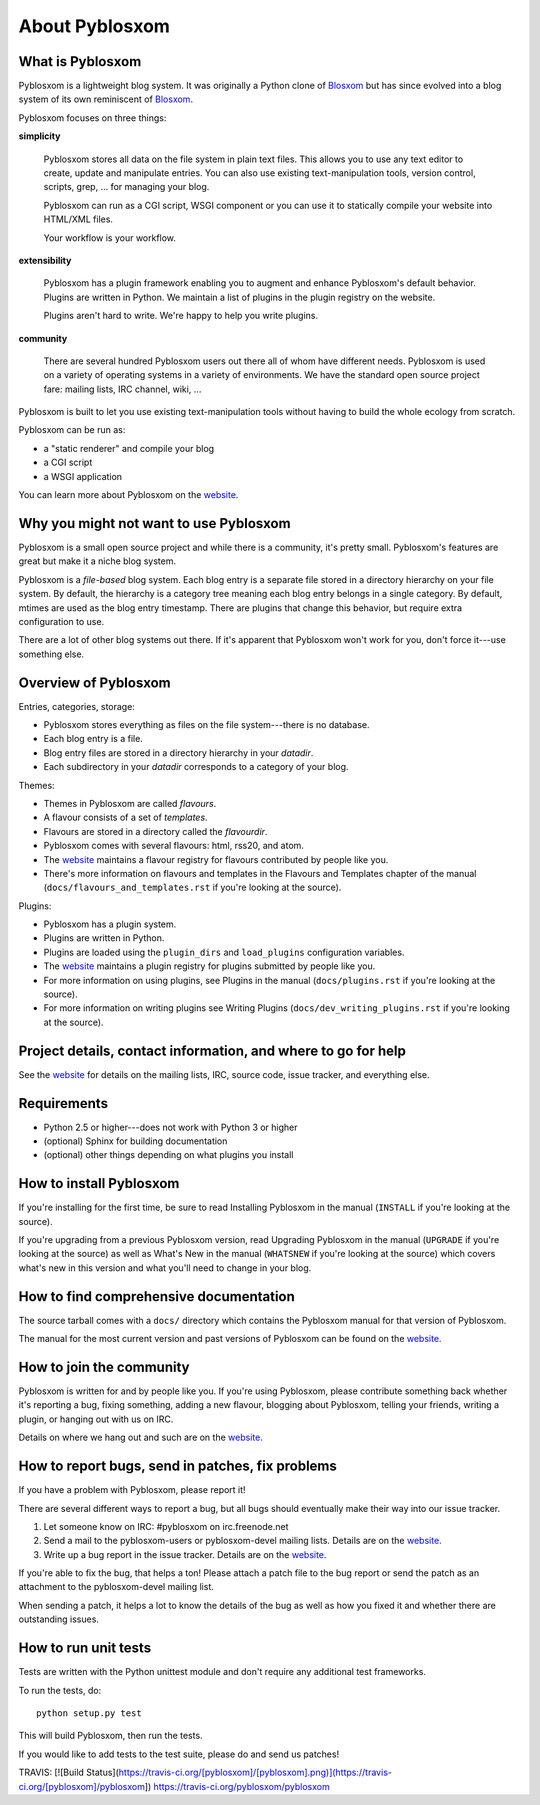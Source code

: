 =================
 About Pyblosxom
=================

What is Pyblosxom
=================

Pyblosxom is a lightweight blog system.  It was originally a Python
clone of `Blosxom`_ but has since evolved into a blog system of its
own reminiscent of `Blosxom`_.

.. _Blosxom: http://www.blosxom.com/

Pyblosxom focuses on three things:

**simplicity**

  Pyblosxom stores all data on the file system in plain text files.
  This allows you to use any text editor to create, update and
  manipulate entries.  You can also use existing text-manipulation
  tools, version control, scripts, grep, ...  for managing your blog.

  Pyblosxom can run as a CGI script, WSGI component or you can use it
  to statically compile your website into HTML/XML files.

  Your workflow is your workflow.

**extensibility**

  Pyblosxom has a plugin framework enabling you to augment and enhance
  Pyblosxom's default behavior.  Plugins are written in Python.  We
  maintain a list of plugins in the plugin registry on the website.

  Plugins aren't hard to write.  We're happy to help you write
  plugins.

**community**

  There are several hundred Pyblosxom users out there all of whom have
  different needs.  Pyblosxom is used on a variety of operating
  systems in a variety of environments.  We have the standard open
  source project fare: mailing lists, IRC channel, wiki, ...

Pyblosxom is built to let you use existing text-manipulation tools
without having to build the whole ecology from scratch.

Pyblosxom can be run as:

* a "static renderer" and compile your blog
* a CGI script
* a WSGI application

You can learn more about Pyblosxom on the `website`_.

.. _website: http://pyblosxom.github.com/


Why you might not want to use Pyblosxom
=======================================

Pyblosxom is a small open source project and while there is a
community, it's pretty small.  Pyblosxom's features are great but make
it a niche blog system.

Pyblosxom is a *file-based* blog system.  Each blog entry is a
separate file stored in a directory hierarchy on your file system.  By
default, the hierarchy is a category tree meaning each blog entry
belongs in a single category.  By default, mtimes are used as the blog
entry timestamp.  There are plugins that change this behavior, but
require extra configuration to use.

There are a lot of other blog systems out there.  If it's apparent
that Pyblosxom won't work for you, don't force it---use something
else.


Overview of Pyblosxom
=====================

Entries, categories, storage:

* Pyblosxom stores everything as files on the file system---there is
  no database.
* Each blog entry is a file.
* Blog entry files are stored in a directory hierarchy in your *datadir*.
* Each subdirectory in your *datadir* corresponds to a category of
  your blog.

Themes:

* Themes in Pyblosxom are called *flavours*.
* A flavour consists of a set of *templates*.
* Flavours are stored in a directory called the *flavourdir*.
* Pyblosxom comes with several flavours: html, rss20, and atom.
* The `website <http://pyblosxom.github.com/>`_ maintains a flavour
  registry for flavours contributed by people like you.
* There's more information on flavours and templates in
  the Flavours and Templates chapter of the manual
  (``docs/flavours_and_templates.rst`` if you're looking at the source).

Plugins:

* Pyblosxom has a plugin system.
* Plugins are written in Python.
* Plugins are loaded using the ``plugin_dirs`` and ``load_plugins``
  configuration variables.
* The `website <http://pyblosxom.github.com/>`_ maintains a plugin
  registry for plugins submitted by people like you.
* For more information on using plugins, see Plugins in the manual
  (``docs/plugins.rst`` if you're looking at the source).
* For more information on writing plugins see Writing Plugins
  (``docs/dev_writing_plugins.rst`` if you're looking at the source).


.. _project-details-and-contact:

Project details, contact information, and where to go for help
==============================================================

See the `website <http://pyblosxom.github.com/>`_ for details on
the mailing lists, IRC, source code, issue tracker, and everything
else.


Requirements
============

* Python 2.5 or higher---does not work with Python 3 or higher
* (optional) Sphinx for building documentation
* (optional) other things depending on what plugins you install


How to install Pyblosxom
========================

If you're installing for the first time, be sure to read Installing
Pyblosxom in the manual (``INSTALL`` if you're looking at the source).

If you're upgrading from a previous Pyblosxom version, read Upgrading
Pyblosxom in the manual (``UPGRADE`` if you're looking at the source)
as well as What's New in the manual (``WHATSNEW`` if you're looking at
the source) which covers what's new in this version and what you'll
need to change in your blog.


How to find comprehensive documentation
=======================================

The source tarball comes with a ``docs/`` directory which contains the
Pyblosxom manual for that version of Pyblosxom.

The manual for the most current version and past versions of Pyblosxom
can be found on the `website <http://pyblosxom.github.com/>`_.


How to join the community
=========================

Pyblosxom is written for and by people like you.  If you're using
Pyblosxom, please contribute something back whether it's reporting a
bug, fixing something, adding a new flavour, blogging about Pyblosxom,
telling your friends, writing a plugin, or hanging out with us on IRC.

Details on where we hang out and such are on the `website
<http://pyblosxom.github.com/>`_.


How to report bugs, send in patches, fix problems
=================================================

If you have a problem with Pyblosxom, please report it!

There are several different ways to report a bug, but all bugs should
eventually make their way into our issue tracker.

1. Let someone know on IRC: #pyblosxom on irc.freenode.net

2. Send a mail to the pyblosxom-users or pyblosxom-devel mailing
   lists.  Details are on the `website
   <http://pyblosxom.github.com/>`_.

3. Write up a bug report in the issue tracker.  Details are on the
   `website <http://pyblosxom.github.com/>`_.

If you're able to fix the bug, that helps a ton!  Please attach a
patch file to the bug report or send the patch as an attachment to the
pyblosxom-devel mailing list.

When sending a patch, it helps a lot to know the details of the bug as
well as how you fixed it and whether there are outstanding issues.


How to run unit tests
=====================

Tests are written with the Python unittest module and don't require
any additional test frameworks.

To run the tests, do::

    python setup.py test

This will build Pyblosxom, then run the tests.

If you would like to add tests to the test suite, please do and send
us patches!

TRAVIS:
[![Build Status](https://travis-ci.org/[pyblosxom]/[pyblosxom].png)](https://travis-ci.org/[pyblosxom]/pyblosxom])
https://travis-ci.org/pyblosxom/pyblosxom

